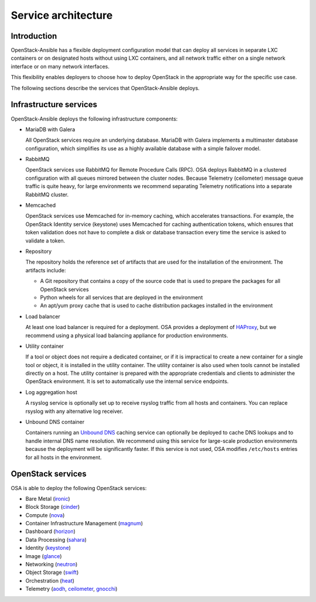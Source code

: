 .. _service-architecture:

====================
Service architecture
====================

Introduction
~~~~~~~~~~~~
OpenStack-Ansible has a flexible deployment configuration model that
can deploy all services in separate LXC containers or on designated hosts
without using LXC containers, and all network traffic either on a single
network interface or on many network interfaces.

This flexibility enables deployers to choose how to deploy OpenStack in the
appropriate way for the specific use case.

The following sections describe the services that OpenStack-Ansible deploys.

Infrastructure services
~~~~~~~~~~~~~~~~~~~~~~~

OpenStack-Ansible deploys the following infrastructure components:

* MariaDB with Galera

  All OpenStack services require an underlying database. MariaDB with Galera
  implements a multimaster database configuration, which simplifies its use
  as a highly available database with a simple failover model.

* RabbitMQ

  OpenStack services use RabbitMQ for Remote Procedure Calls (RPC).
  OSA deploys RabbitMQ in a clustered configuration with all
  queues mirrored between the cluster nodes. Because Telemetry (ceilometer)
  message queue traffic is quite heavy, for large environments we recommend
  separating Telemetry notifications into a separate RabbitMQ cluster.

* Memcached

  OpenStack services use Memcached for in-memory caching, which accelerates
  transactions. For example, the OpenStack Identity service (keystone) uses
  Memcached for caching authentication tokens, which ensures that token
  validation does not have to complete a disk or database transaction every
  time the service is asked to validate a token.

* Repository

  The repository holds the reference set of artifacts that are used for
  the installation of the environment. The artifacts include:

  * A Git repository that contains a copy of the source code that is used
    to prepare the packages for all OpenStack services
  * Python wheels for all services that are deployed in the environment
  * An apt/yum proxy cache that is used to cache distribution packages
    installed in the environment

* Load balancer

  At least one load balancer is required for a deployment. OSA
  provides a deployment of `HAProxy`_, but we recommend using a physical
  load balancing appliance for production environments.

* Utility container

  If a tool or object does not require a dedicated container, or if it is
  impractical to create a new container for a single tool or object, it is
  installed in the utility container. The utility container is also used when
  tools cannot be installed directly on a host. The utility container is
  prepared with the appropriate credentials and clients to administer the
  OpenStack environment. It is set to automatically use the internal service
  endpoints.

* Log aggregation host

  A rsyslog service is optionally set up to receive rsyslog traffic from all
  hosts and containers. You can replace rsyslog with any alternative log
  receiver.

* Unbound DNS container

  Containers running an `Unbound DNS`_ caching service can optionally be
  deployed to cache DNS lookups and to handle internal DNS name resolution.
  We recommend using this service for large-scale production environments
  because the deployment will be significantly faster. If this service is not
  used, OSA modifies ``/etc/hosts`` entries for all hosts in the environment.

.. _HAProxy: http://www.haproxy.org/
.. _Unbound DNS: https://www.unbound.net/

OpenStack services
~~~~~~~~~~~~~~~~~~

OSA is able to deploy the following OpenStack services:

* Bare Metal (`ironic`_)
* Block Storage (`cinder`_)
* Compute (`nova`_)
* Container Infrastructure Management (`magnum`_)
* Dashboard (`horizon`_)
* Data Processing (`sahara`_)
* Identity (`keystone`_)
* Image (`glance`_)
* Networking (`neutron`_)
* Object Storage (`swift`_)
* Orchestration (`heat`_)
* Telemetry (`aodh`_, `ceilometer`_, `gnocchi`_)

.. _ironic: http://docs.openstack.org/developer/ironic
.. _cinder: http://docs.openstack.org/developer/cinder
.. _nova: http://docs.openstack.org/developer/nova
.. _magnum: http://docs.openstack.org/developer/magnum
.. _horizon: http://docs.openstack.org/developer/horizon
.. _sahara: http://docs.openstack.org/developer/sahara
.. _keystone: http://docs.openstack.org/developer/keystone
.. _glance: http://docs.openstack.org/developer/glance
.. _neutron: http://docs.openstack.org/developer/neutron
.. _swift: http://docs.openstack.org/developer/swift
.. _heat: http://docs.openstack.org/developer/heat
.. _aodh: http://docs.openstack.org/developer/aodh
.. _ceilometer: http://docs.openstack.org/developer/ceilometer
.. _gnocchi: http://docs.openstack.org/developer/gnocchi

